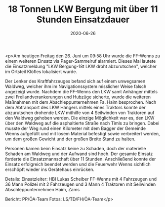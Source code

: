 #+TITLE: 18 Tonnen LKW Bergung mit über 11 Stunden Einsatzdauer
#+DATE: 2020-06-26
#+FACEBOOK_URL: https://facebook.com/ffwenns/posts/4047495458658882

<p>Am heutigen Freitag den 26. Juni um 09:58 Uhr wurde die FF-Wenns zu einem weiteren Einsatz via Pager-Sammelruf alarmiert. Dieses Mal lautete die Einsatzmeldung "LKW Bergung-18t LKW droht abzurutschen", welcher im Ortsteil Klöfles lokalisiert wurde.

Der Lenker des Kraftfahrzeuges befand sich auf einem unwegsamen Waldweg, welcher ihm im Navigationssystem misslicher Weise falsch angezeigt wurde.
Nachdem die FF-Wenns den LKW samt Anhänger mittels zwei Freilandverankerungen und Hubzüge sicherte, wurde die weiteren Maßnahmen mit dem Abschleppunternehmen Fa. Haim besprochen. Nach dem Abtransport des LKW Hängers mittels eines Traktors konnte der abzurutschen drohende LKW mithilfe von 4 Seilwinden von Traktoren auf den Waldweg gehoben werden. Die einzige Möglichkeit war es, den LKW über den Waldweg auf die asphaltierte Straße nach Timls zu bringen. Dabei musste der Weg rund einen Kilometer mit dem Bagger der Gemeinde Wenns aufgefüllt und mit losem Material befestigt sowie verbreitert werden, um dem großen Gewicht und der großen Breite Stand zu halten.

Personen kamen beim Einsatz keine zu Schaden, doch der materielle Schaden am Waldweg und der Aufwand sind hoch. Der gesamte Einsatz forderte die Einsatzmannschaft über 11 Stunden. Anschließend konnte der Einsatz erfolgreich beendet werden und die Feuerwehr Wenns sichtlich erschöpft wieder ins Gerätehaus einrücken.

Details:
Einsatzleiter: HBI Lukas Scheiber
FF-Wenns mit 4 Fahrzeugen und 36 Mann
Polizei mit 2 Fahrzeugen und 3 Mann
4 Traktoren mit Seilwinden
Abschleppunternehmen Haim, Zams

Bericht: PP/ÖA-Team
Fotos: LS/TD/FH/ÖA-Team</p>
